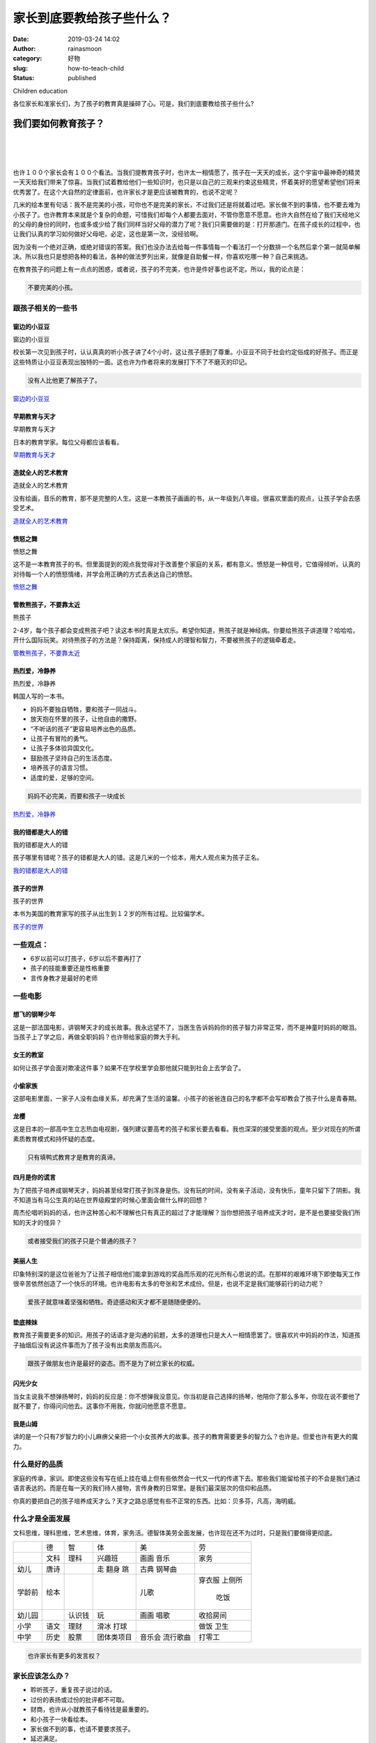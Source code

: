 家长到底要教给孩子些什么？
##########################
:date: 2019-03-24 14:02
:author: rainasmoon
:category: 好物
:slug: how-to-teach-child
:status: published

.. raw:: html

   <figure class="wp-block-image">

| |children education|

.. raw:: html

   <figcaption>

Children education

.. raw:: html

   </figcaption>
   </figure>

各位家长和准家长们，为了孩子的教育真是操碎了心。可是，我们到底要教给孩子些什么?

我们要如何教育孩子？
====================

| 
|  
|  

也许１００个家长会有１００个看法。当我们提教育孩子时，也许太一相情愿了，孩子在一天天的成长，这个宇宙中最神奇的精灵一天天给我们带来了惊喜。当我们试着教给他们一些知识时，也只是以自己的三观来约束这些精灵，怀着美好的愿望希望他们将来优秀罢了。在这个大自然的定律面前，也许家长才是更应该被教育的，也说不定呢？

几米的绘本里有句话：我不是完美的小孩，可你也不是完美的家长，不过我们还是将就着过吧。家长做不到的事情，也不要去难为小孩子了。也许教育本来就是个复杂的命题，可惜我们却每个人都要去面对，不管你愿意不愿意。也许大自然在给了我们天经地义的父母的身份的同时，也或多或少给了我们同样当好父母的潜力了呢？我们只需要做的是：打开那道门。在孩子成长的过程中，也让我们认真的学习如何做好父母吧，必定，这也是第一次，没经验啊。

因为没有一个绝对正确，或绝对错误的答案。我们也没办法去给每一件事情每一个看法打一个分数排一个名然后拿个第一就简单解决。所以我也只是想把各种的看法，各种的做法罗列出来，就像是自助餐一样，你喜欢吃哪一种？自己来挑选。

在教育孩子的问题上有一点点的困惑，或者说，孩子的不完美，也许是件好事也说不定。所以，我的论点是：

.. code:: wp-block-preformatted

    不要完美的小孩。

跟孩子相关的一些书
------------------

窗边的小豆豆
~~~~~~~~~~~~

.. raw:: html

   <figure class="wp-block-image">

| |窗边的小豆豆|

.. raw:: html

   <figcaption>

窗边的小豆豆

.. raw:: html

   </figcaption>
   </figure>

校长第一次见到孩子时，认认真真的听小孩子讲了4个小时，这让孩子感到了尊重。小豆豆不同于社会约定俗成的好孩子。而正是这些特质让小豆豆表现出独特的一面。这也许为作者将来的发展打下不了不磨灭的印记。

.. code:: wp-block-preformatted

    没有人比他更了解孩子了。

`窗边的小豆豆 <https://union-click.jd.com/jdc?e=&p=AyIGZRtYFAcXBFIZWR0yEgRXH1MSAhs3EUQDS10iXhBeGlcJDBkNXg9JHUlSSkkFSRwSBFcfUxICGxgMXgdIMntxHWAYZ2ZJYlwYXFRdVHILXANoXHILWStbEwEbB1wYXhYDIgdUGlsQARMOXB1rJQITNwd1g6O0yqLkB4%2B%2FjcePwitaJQIWA1MfWhQBGwJXH1slAhoDZVgLTV1CRQlFBUoyIjdWK2slAiIHZUQfSF8iBVQaWRc%3D&t=W1dCFFlQCxxKQgFHRE5XDVULR0UVARADXRxbHB1LQglG>`__

早期教育与天才
~~~~~~~~~~~~~~

.. raw:: html

   <figure class="wp-block-image">

| |早期教育与天才|

.. raw:: html

   <figcaption>

早期教育与天才

.. raw:: html

   </figcaption>
   </figure>

日本的教育学家。每位父母都应该看看。

`早期教育与天才 <https://union-click.jd.com/jdc?e=&p=AyIGZRtYFAcXBFIZWR0yEgRXGl8RAhM3EUQDS10iXhBeGlcJDBkNXg9JHUlSSkkFSRwSBFcaXxECExgMXgdIMlR9FnoBQwQMZAhlKXx7FUI1Uh58GEQLWStbEwEbB1wYXhYDIgdUGlsQARMOXB1rJQITNwd1g6O0yqLkB4%2B%2FjcePwitaJQIWA1MfWhQAEgBWH1glAhoDZVgLTV1CRQlFBUoyIjdWK2slAiIHZUQfSF8iBVQaWRc%3D&t=W1dCFFlQCxxKQgFHRE5XDVULR0UVARAGUR9bFB1LQglG>`__

造就全人的艺术教育
~~~~~~~~~~~~~~~~~~

.. raw:: html

   <figure class="wp-block-image">

| |造就全人的艺术教育|

.. raw:: html

   <figcaption>

造就全人的艺术教育

.. raw:: html

   </figcaption>
   </figure>

没有绘画，音乐的教育，那不是完整的人生。这是一本教孩子画画的书，从一年级到八年级。很喜欢里面的观点，让孩子学会去感受艺术。

`造就全人的艺术教育 <https://union-click.jd.com/jdc?e=&p=AyIGZRtYFAcXBFIZWR0yEgdQHlMWABE3EUQDS10iXhBeGlcJDBkNXg9JHUlSSkkFSRwSB1AeUxYAERgMXgdIMnsHVXsIRXRMZzBDDXdna3s9TSRVRGILWStbEwEbB1wYXhYDIgdUGlsQARMOXB1rJQITNwd1g6O0yqLkB4%2B%2FjcePwitaJQIWA1MfWhQAEQFTE1IlAhoDZVgLTV1CRQlFBUoyIjdWK2slAiIHZUQfSF8iBVQaWRc%3D&t=W1dCFFlQCxxKQgFHRE5XDVULR0UVAhcCXRhZFh1LQglG>`__

愤怒之舞
~~~~~~~~

.. raw:: html

   <figure class="wp-block-image">

| |愤怒之舞|

.. raw:: html

   <figcaption>

愤怒之舞

.. raw:: html

   </figcaption>
   </figure>

这不是一本教育孩子的书。但里面提到的观点我觉得对于改善整个家庭的关系，都有意义。愤怒是一种信号，它值得倾听。认真的对待每一个人的愤怒情绪，并学会用正确的方式去表达自己的愤怒。

`愤怒之舞 <https://union-click.jd.com/jdc?e=&p=AyIGZRtYFAcXBFIZWR0yEgZRHFsQAhY3EUQDS10iXhBeGlcJDBkNXg9JHUlSSkkFSRwSBlEcWxACFhgMXgdIMmwDL0MTZXtqZx5bIXxBSAQpHEVlZ1QLWStbEwEbB1wYXhYDIgdUGlsQARMOXB1rJQITNwd1g6O0yqLkB4%2B%2FjcePwitaJQIWA1MfWhQAEAJVElwlAhoDZVgLTV1CRQlFBUoyIjdWK2slAiIHZUQfSF8iBVQaWRc%3D&t=W1dCFFlQCxxKQgFHRE5XDVULR0UVAxYAVR5bER1LQglG>`__

管教熊孩子，不要靠太近
~~~~~~~~~~~~~~~~~~~~~~

.. raw:: html

   <figure class="wp-block-image">

| |熊孩子|

.. raw:: html

   <figcaption>

熊孩子

.. raw:: html

   </figcaption>
   </figure>

2-4岁，每个孩子都会变成熊孩子吧？读这本书时真是太欢乐。希望你知道，熊孩子就是神经病。你要给熊孩子讲道理？哈哈哈，开什么国际玩笑。对待熊孩子的方法是？保持距离，保持成人的理智和智力，不要被熊孩子的逻辑牵着走。

`管教熊孩子，不要靠太近 <https://union-click.jd.com/jdc?e=&p=AyIGZRtYFAcXBFIZWR0yEgRVHVoRBho3EUQDS10iXhBeGlcJDBkNXg9JHUlSSkkFSRwSBFUdWhEGGhgMXgdIMlpkXElccHJOZCtlAkICW0UAUzB9UVQLWStbEwEbB1wYXhYDIgdUGlsQARMOXB1rJQITNwd1g6O0yqLkB4%2B%2FjcePwitaJQIWA1MfWhQAEAFQElglAhoDZVgLTV1CRQlFBUoyIjdWK2slAiIHZUQfSF8iBVQaWRc%3D&t=W1dCFFlQCxxKQgFHRE5XDVULR0UVARIBVB9fHR1LQglG>`__

热烈爱，冷静养
~~~~~~~~~~~~~~

.. raw:: html

   <figure class="wp-block-image">

| |热烈爱，冷静养|

.. raw:: html

   <figcaption>

热烈爱，冷静养

.. raw:: html

   </figcaption>
   </figure>

韩国人写的一本书。

-  妈妈不要独自牺牲，要和孩子一同战斗。
-  放天抱在怀里的孩子，让他自由的撒野。
-  “不听话的孩子”更容易培养出色的品质。
-  让孩子有冒险的勇气。
-  让孩子多体验异国文化。
-  鼓励孩子坚持自己的生活态度。
-  培养孩子的语言习惯。
-  适度的爱，足够的空间。

.. code:: wp-block-preformatted

    妈妈不必完美，而要和孩子一块成长

`热烈爱，冷静养 <https://union-click.jd.com/jdc?e=&p=AyIGZRtYFAcXBFIZWR0yEgdXE1kcARc3EUQDS10iXhBeGlcJDBkNXg9JHUlSSkkFSRwSB1cTWRwBFxgMXgdIMklaJXIYUmJHZQFfD0dyEQAISRtRHEQLWStbEwEbB1wYXhYDIgdUGlsQARMOXB1rJQITNwd1g6O0yqLkB4%2B%2FjcePwitaJQIWA1MfWhQAFwdRGFklAhoDZVgLTV1CRQlFBUoyIjdWK2slAiIHZUQfSF8iBVQaWRc%3D&t=W1dCFFlQCxxKQgFHRE5XDVULR0UVAhAPVxJYEB1LQglG>`__

我的错都是大人的错
~~~~~~~~~~~~~~~~~~

.. raw:: html

   <figure class="wp-block-image">

| |我的错都是大人的错﻿|

.. raw:: html

   <figcaption>

我的错都是大人的错﻿

.. raw:: html

   </figcaption>
   </figure>

孩子哪里有错呢？孩子的错都是大人的错。这是几米的一个绘本，用大人观点来为孩子正名。

`我的错都是大人的错 <https://union-click.jd.com/jdc?e=&p=AyIGZRtYFAcXBFIZWR0yEgdXHFgSBBQ3EUQDS10iXhBeGlcJDBkNXg9JHUlSSkkFSRwSB1ccWBIEFBgMXgdIMnBzNUUZU0lrZCNPUkVbckInRgFzVnILWStbEwEbB1wYXhYDIgdUGlsQARMOXB1rJQITNwd1g6O0yqLkB4%2B%2FjcePwitaJQIWA1MfWhQAFwJXH10lAhoDZVgLTV1CRQlFBUoyIjdWK2slAiIHZUQfSF8iBVQaWRc%3D&t=W1dCFFlQCxxKQgFHRE5XDVULR0UVAhAAVhxdEx1LQglG>`__

孩子的世界
~~~~~~~~~~

.. raw:: html

   <figure class="wp-block-image">

| |孩子的世界|

.. raw:: html

   <figcaption>

孩子的世界

.. raw:: html

   </figcaption>
   </figure>

本书为美国的教育家写的孩子从出生到１２岁的所有过程。比较偏学术。

`孩子的世界 <https://union-click.jd.com/jdc?e=&p=AyIGZRtYFAcXBFIZWR0yEgdVHFIUBRI3EUQDS10iXhBeGlcJDBkNXg9JHUlSSkkFSRwSB1UcUhQFEhgMXgdIMm1hNR0wVRxxZBFhHFxVEng9HkEWXWILWStbEwEbB1wYXhYDIgdUGlsQARMOXB1rJQITNwd1g6O0yqLkB4%2B%2FjcePwitaJQIWA1MfWhQAFgFRElwlAhoDZVgLTV1CRQlFBUoyIjdWK2slAiIHZUQfSF8iBVQaWRc%3D&t=W1dCFFlQCxxKQgFHRE5XDVULR0UVAhIAXBpcFR1LQglG>`__

一些观点：
----------

-  6岁以前可以打孩子，6岁以后不要再打了
-  孩子的技能重要还是性格重要
-  言传身教才是最好的老师

一些电影
--------

想飞的钢琴少年
~~~~~~~~~~~~~~

这是一部法国电影，讲钢琴天才的成长故事。我永远望不了，当医生告诉妈妈你的孩子智力非常正常，而不是神童时妈妈的眼泪。当孩子上了学之后，再做全职妈妈？也许带给家庭的弊大于利。

女王的教室
~~~~~~~~~~

如何让孩子学会面对欺凌这件事？如果不在学校里学会那他就只能到社会上去学会了。

小偷家族
~~~~~~~~

这部电影里面，一家子人没有血缘关系，却充满了生活的温馨。小孩子的爸爸连自己的名字都不会写却教会了孩子什么是青春期。

龙樱
~~~~

这是日本的一部高中生立志热血电视剧，强列建议要高考的孩子和家长要去看看。我也深深的接受里面的观点。至少对现在的所谓素质教育模式和持怀疑的态度。

.. code:: wp-block-preformatted

    只有填鸭式教育才是教育的真谛。

四月是你的谎言
~~~~~~~~~~~~~~

为了把孩子培养成钢琴天才，妈妈甚至经常打孩子到浑身是伤。没有玩的时间，没有亲子活动，没有快乐，童年只留下了阴影。我不知道当有马公生真的站在世界级殿堂的时候心里面会做什么样的回想？

周杰伦唱听妈妈的话，也许这种苦心和不理解也只有真正的超过了才能理解？当你想把孩子培养成天才时，是不是也要接受我们所知的天才的怪异？

.. code:: wp-block-preformatted

    或者接受我们的孩子只是个普通的孩子？

美丽人生
~~~~~~~~

印象特别深的是这位爸爸为了让孩子相信他们能拿到游戏的奖品而乐观的花光所有心思说的谎。在那样的艰难环境下即使每天工作很辛苦依然创造了一个快乐的环境。也许电影有太多的夸张和艺术成份。但是，也说不定是我们能够前行的动力呢？

.. code:: wp-block-preformatted

    爱孩子就意味着坚强和牺牲。奇迹感动和天才都不是随随便便的。

垫底辣妹
~~~~~~~~

教育孩子需要更多的知识。用孩子的话语才是沟通的前题，太多的道理也只是大人一相情愿罢了。很喜欢片中妈妈的作法，知道孩子抽烟后没有说这件事而为了孩子没有出卖朋友而高兴。

.. code:: wp-block-preformatted

    跟孩子做朋友也许是最好的姿态。而不是为了树立家长的权威。

闪光少女
~~~~~~~~

当女主说我不想弹扬琴时，妈妈的反应是：你不想弹我没意见。你当初是自己选择的扬琴，他陪你了那么多年，你现在说不要他了就不要了，你得问问他去。这事你不用我，你就问他愿意不愿意。

我是山姆
~~~~~~~~

讲的是一个只有7岁智力的小儿麻痹父亲把一个小女孩养大的故事。孩子的教育需要更多的智力么？也许是。但爱也许有更大的魔力。

什么是好的品质
--------------

家庭的传承，家训。即使这些没有写在纸上挂在墙上但有些依然会一代又一代的传递下去。那些我们能留给孩子的不会是我们通过语言表达的。而是在每一天的我们待人接物，言传身教的日常里。是我们最深层次的信仰和品质。

你真的要把自己的孩子培养成天才么？天才之路总感觉有些不正常的东西。比如：贝多芬，凡高，海明威。

什么才是全面发展
----------------

文科思维，理科思维，艺术思维，体育，家务活。德智体美劳全面发展，也许现在还不为过时，只是我们要做得更彻底。

+-------------+-------------+-------------+-------------+-------------+-------------+
|             | 德          | 智          | 体          | 美          | 劳          |
+-------------+-------------+-------------+-------------+-------------+-------------+
|             | 文科        | 理科        | 兴趣班      | 画画        | 家务        |
|             |             |             |             | 音乐        |             |
+-------------+-------------+-------------+-------------+-------------+-------------+
| 幼儿        | 唐诗        |             | 走          | 古典        |             |
|             |             |             | 翻身        | 钢琴曲      |             |
|             |             |             | 跳          |             |             |
+-------------+-------------+-------------+-------------+-------------+-------------+
| 学龄前      | 绘本        |             |             | 儿歌        | 穿衣服      |
|             |             |             |             |             | 上侧所      |
|             |             |             |             |             |  吃饭       |
+-------------+-------------+-------------+-------------+-------------+-------------+
| 幼儿园      |             | 认识钱      | 玩          | 画画        | 收拾房间    |
|             |             |             |             | 唱歌        |             |
+-------------+-------------+-------------+-------------+-------------+-------------+
| 小学        | 语文        | 理财        | 滑冰        |             | 做饭        |
|             |             |             | 打球        |             | 卫生        |
+-------------+-------------+-------------+-------------+-------------+-------------+
| 中学        | 历史        | 股票        | 团体类项目  | 音乐会      | 打零工      |
|             |             |             |             | 流行歌曲    |             |
+-------------+-------------+-------------+-------------+-------------+-------------+

.. code:: wp-block-preformatted

    也许家长有更多的发言权？

家长应该怎么办？
----------------

-  聆听孩子，重复孩子说过的话。
-  过份的表扬或过份的批评都不可取。
-  财商，也许从小就教孩子看待钱是最重要的。
-  和小孩子一块看绘本。
-  家长做不到的事，也请不要要求孩子。
-  延迟满足。
-  健康的身体

罗列了些我认为重要的。也许真正的各位家长更有发言权。

和孩子一起去看绘本
------------------

我常常在想，这绘本到底是给孩子看还是给家长看的？也许作者只是为了说服家长拿钱才故意迎合大人的口味？至于对错，你还是自己来判断：

`可以和孩子一起看的绘本 <https://www.rainasmoon.com/book/the-best-books-for-kids/>`__

和孩子周未出去亲子
------------------

除了上班，我们还有亲子游。享受大自然，看着孩子一天天长大，也许做家长的乐趣都在这里。

`周末和孩子去哪里？ <https://www.rainasmoon.com/business/family-weekend-activity/>`__

从滑冰这件事理解教育孩子
------------------------

有两个教练，第一个教练每次教孩子都能让他们笑。孩子们都很喜欢他的课，也不累。另一个教练，每次上课都能把孩子训哭。你会选哪个教练？

同样是报班学滑冰。有的家长，说孩子只要开心就好；有的家长，说孩子不行你得努力学。你会是哪种家长？

但我最受不了的家长就是在场外发号施令，说你的动作得这样，得那样，自己不上场却说孩子笨的。我心想，你自己到是试试？

自己曾经做过的，再去告诉孩子；不过，即使自己能做到，也不要强要求孩子做到。

.. code:: wp-block-preformatted

    所以，制定规则请针对家庭制定；不要针对孩子制定。家长孩子一起遵守。

逛超市
------

网络上有一个观点。孩子可以从超市里面学到很多。我觉得有道理。可以让孩子在这里了解：

-  方位
-  价签
-  分类
-  颜色
-  让孩子做选择
-  让孩子做算数
-  让孩子做预算

兴趣班
------

即然是兴趣班，那就随孩子的兴趣；而不要随家长的兴趣。

从今年的高考看我们可以教给孩子些什么
------------------------------------

从今年的高考题目看，也能分析出现在社会需要什么样的人才。现在再要的是能有解决问题能力的人。如果你家的孩子将来面临高考。也许让他从小有这样的思维更为实际。

正确的理解能力。理解书面的语言，理解身边的语言，理解周围。如果不能正确的理解，更谈不上去解答了。

观察能力。观察身边的自然，观察所处的环境，观察社会，观察身边的人，现象。观察图表，社会表达。

关心周围，关心身边的人，关心国家的事，关心正在发生的事，关心正在生活的世界。

推理能力。能从观察到的现象，数据，做出推理。想象和联想。能看到事情背后的故事和逻辑。

提出解决方案的能力。不光是要发现现有的现象，生活，更要有提出解决方案的能力。

认识自己，认识国家，认识历史的能力。了解自己，也了解别人；了解自己的家庭，也了解别人的家庭；了解自己的国家，也了解别人的国家。通过对比，来认识自己。

国外的教育
----------

-  多元文化的教育，国际视野的教育。
-  1.以色列 鼓励提问，放大孩子的智慧、知识不仅是书面知识。
-  2.瑞典 没有入学考试，注重团结合作和社会协作能力。
-  3.美国 重视创新、体验式教育、大学开放资源。
-  4.荷兰 重视学生个性、寓教于玩、鼓励尝试。
-  5.日本 重视身体素质，培养国家理念，团结合作和吃苦耐劳精神。
-  6.澳大利亚　中学这前，没有家庭作业。

犹太人的教育：
--------------

多看书，会经商。

适合孩子看的书：

-  `安徒生童话故事 <https://union-click.jd.com/jdc?e=&p=AyIGZRtYFAcXBFIZWR0yEgdSHF8dAhY3EUQDS10iXhBeGlcJDBkNXg9JHUlSSkkFSRwSB1IcXx0CFhgMXgdIMmlEAxMaD3hJZy0cKWNGRUBWQ1kVcFQLWStbEwEbB1wYXhYDIgdUGlsQARMOXB1rJQITNwd1g6O0yqLkB4%2B%2FjcePwitaJQIWA1MfWhQAFQdQHVglAhoDZVgLTV1CRQlFBUoyIjdWK2slAiIHZUQfSF8iBVQaWRc%3D&t=W1dCFFlQCxxKQgFHRE5XDVULR0UVAhUAURNbER1LQglG>`__
-  `伊索寓言 <https://union-click.jd.com/jdc?e=&p=AyIGZRtYFAcXBFIZWR0yEgZUGVgWAxs3EUQDS10iXhBeGlcJDBkNXg9JHUlSSkkFSRwSBlQZWBYDGxgMXgdIMlNbNEYTEXh5Z1NhKREDVA4vchlTZUQLWStbEwEbB1wYXhYDIgdUGlsQARMOXB1rJQITNwd1g6O0yqLkB4%2B%2FjcePwitaJQIWA1MfWhQAFQJVE10lAhoDZVgLTV1CRQlFBUoyIjdWK2slAiIHZUQfSF8iBVQaWRc%3D&t=W1dCFFlQCxxKQgFHRE5XDVULR0UVAxMFVhhaHB1LQglG>`__
-  汤姆费恩历险纪
-  `格林童话 <https://union-click.jd.com/jdc?e=&p=AyIGZRtYFAcXBFIZWR0yEgRWEl0RChM3EUQDS10iXhBeGlcJDBkNXg9JHUlSSkkFSRwSBFYSXREKExgMXgdIMnFdV084TUl5ZyFLP3JhbAYTXxIVSVQLWStbEwEbB1wYXhYDIgdUGlsQARMOXB1rJQITNwd1g6O0yqLkB4%2B%2FjcePwitaJQIWA1MfWhQAFAdRElslAhoDZVgLTV1CRQlFBUoyIjdWK2slAiIHZUQfSF8iBVQaWRc%3D&t=W1dCFFlQCxxKQgFHRE5XDVULR0UVAREOUx9TFB1LQglG>`__
-  `十万个为什么 <https://union-click.jd.com/jdc?e=&p=AyIGZRtYFAcXBFIZWR0yEgdTElwcCxo3EUQDS10iXhBeGlcJDBkNXg9JHUlSSkkFSRwSB1MSXBwLGhgMXgdIMkRYVF8OTgJXZSdPRXBfFHsmUidKe2ILWStbEwEbB1wYXhYDIgdUGlsQARMOXB1rJQITNwd1g6O0yqLkB4%2B%2FjcePwitaJQIWA1MfWhQAGwZSHVwlAhoDZVgLTV1CRQlFBUoyIjdWK2slAiIHZUQfSF8iBVQaWRc%3D&t=W1dCFFlQCxxKQgFHRE5XDVULR0UVAhQOUhJSHR1LQglG>`__
-  `新华字典 <https://union-click.jd.com/jdc?e=&p=AyIGZRtYFAcXBFIZWR0yEgZdEloRAhQ3EUQDS10iXhBeGlcJDBkNXg9JHUlSSkkFSRwSBl0SWhECFBgMXgdIMmUPUXwHVhxTYhRpDU9%2BVGwOEj90YEQLWStbEwEbB1wYXhYDIgdUGlsQARMOXB1rJQITNwd1g6O0yqLkB4%2B%2FjcePwitaJQIWA1MfWhQAGg5UHF4lAhoDZVgLTV1CRQlFBUoyIjdWK2slAiIHZUQfSF8iBVQaWRc%3D&t=W1dCFFlQCxxKQgFHRE5XDVULR0UVAxoOVB9bEx1LQglG>`__
-  `打架的艺术 <https://union-click.jd.com/jdc?e=&p=AyIGZRtYFAcXBFIZWR0yEgddHV8SBRQ3EUQDS10iXhBeGlcJDBkNXg9JHUlSSkkFSRwSB10dXxIFFBgMXgdIMkwHXG8gTQNOYj5LDlxkRnAWXl1CakQLWStbEwEbB1wYXhYDIgdUGlsQARMOXB1rJQITNwd1g6O0yqLkB4%2B%2FjcePwitaJQIWA1MfWhQHEwZdGFwlAhoDZVgLTV1CRQlFBUoyIjdWK2slAiIHZUQfSF8iBVQaWRc%3D&t=W1dCFFlQCxxKQgFHRE5XDVULR0UVAhoBURxcEx1LQglG>`__
-  `爱丽丝漫游奇境记 <https://union-click.jd.com/jdc?e=&p=AyIGZRtYFAcXBFIZWR0yEgddHl0QCxU3EUQDS10iXhBeGlcJDBkNXg9JHUlSSkkFSRwSB10eXRALFRgMXgdIMnAFLWQyaXJNYgxTDFJrU0dLQFMcZFQLWStbEwEbB1wYXhYDIgdUGlsQARMOXB1rJQITNwd1g6O0yqLkB4%2B%2FjcePwitaJQIWA1MfWhQHEwJSE1wlAhoDZVgLTV1CRQlFBUoyIjdWK2slAiIHZUQfSF8iBVQaWRc%3D&t=W1dCFFlQCxxKQgFHRE5XDVULR0UVAhoCUx5SEh1LQglG>`__
-  `哈里波特 <https://union-click.jd.com/jdc?e=&p=AyIGZRtYEAMUD1ETUx0yEAFVHF4UARYDVBtrUV1KWQorAlBHU0VeBUVNR0ZbSkAOClBMW0sZXRUFFwZWH18UAg1eEEcGJRhvBjZiPWlbd3gVeVltdmpkXHspE1QeC2UbXRYLEg5WHlgUMhIGVBteFgMbDlMraxUDIkY7G1gSCxoHZRprFQYWAVEaWhACGwFRHmsVChY3FksDSlJQWwtFBCUyIgRlK2sVMhI3Cl8GSDIQBlQZWQ%3D%3D&t=W1dCFFlQCxxKQgFHRE5XDVULR0UXBBIAUBpYEQYTB0pCHklf>`__

我会怎么办？
------------

俗话说未雨绸缪。我现在已经担心起来将来教育孩子的问题。在这里整理下跟各位家长交流。

赔伴，协作，帮助的思维。在孩子的成长过程中，不做管理者，而做支持者。

负面清单思维。建立不允许孩子做的事情的底线。不禁止即允许。

不教育孩子具体的技能。因为具体的技能肯定会被淘汰。

.. code:: wp-block-preformatted

    让孩子有一颗富足的心。

教孩子能沉浸在某一件事情的能力。不管孩子沉浸的具体事情。

-  小时候只教给孩子音乐，美术，阅读
-  给孩子选择权
-  让孩子自己做自己的事
-  让孩子学会做饭

.. code:: wp-block-preformatted

    陪伴是最好的教育。

.. code:: wp-block-preformatted

    孩子的问题更多的是家长和家庭的问题。教育好孩子？请先解决好家长的问题。孩子是家庭的镜子。

参考：
------

-  `各国的教育理念 <https://jingyan.baidu.com/article/ab69b270c1994c2ca7189f0b.html>`__
-  `带孩子逛超市 <https://zhuanlan.zhihu.com/p/33487478>`__

.. |children education| image:: https://img.rainasmoon.com/wordpress/wp-content/uploads/2019/03/family-1784371_640.jpg
.. |窗边的小豆豆| image:: https://img.rainasmoon.com/wordpress/wp-content/uploads/2019/03/b-xiaodoudou.jpg
   :target: https://union-click.jd.com/jdc?e=&p=AyIGZRtYFAcXBFIZWR0yEgRXH1MSAhs3EUQDS10iXhBeGlcJDBkNXg9JHUlSSkkFSRwSBFcfUxICGxgMXgdIMntxHWAYZ2ZJYlwYXFRdVHILXANoXHILWStbEwEbB1wYXhYDIgdUGlsQARMOXB1rJQITNwd1g6O0yqLkB4%2B%2FjcePwitaJQIWA1MfWhQBGwJXH1slAhoDZVgLTV1CRQlFBUoyIjdWK2slAiIHZUQfSF8iBVQaWRc%3D&t=W1dCFFlQCxxKQgFHRE5XDVULR0UVARADXRxbHB1LQglG
.. |早期教育与天才| image:: https://img.rainasmoon.com/wordpress/wp-content/uploads/2019/03/b-genius.jpg
   :target: https://union-click.jd.com/jdc?e=&p=AyIGZRtYFAcXBFIZWR0yEgRXGl8RAhM3EUQDS10iXhBeGlcJDBkNXg9JHUlSSkkFSRwSBFcaXxECExgMXgdIMlR9FnoBQwQMZAhlKXx7FUI1Uh58GEQLWStbEwEbB1wYXhYDIgdUGlsQARMOXB1rJQITNwd1g6O0yqLkB4%2B%2FjcePwitaJQIWA1MfWhQAEgBWH1glAhoDZVgLTV1CRQlFBUoyIjdWK2slAiIHZUQfSF8iBVQaWRc%3D&t=W1dCFFlQCxxKQgFHRE5XDVULR0UVARAGUR9bFB1LQglG
.. |造就全人的艺术教育| image:: https://img.rainasmoon.com/wordpress/wp-content/uploads/2019/03/b-panting.jpg
   :target: https://union-click.jd.com/jdc?e=&p=AyIGZRtYFAcXBFIZWR0yEgdQHlMWABE3EUQDS10iXhBeGlcJDBkNXg9JHUlSSkkFSRwSB1AeUxYAERgMXgdIMnsHVXsIRXRMZzBDDXdna3s9TSRVRGILWStbEwEbB1wYXhYDIgdUGlsQARMOXB1rJQITNwd1g6O0yqLkB4%2B%2FjcePwitaJQIWA1MfWhQAEQFTE1IlAhoDZVgLTV1CRQlFBUoyIjdWK2slAiIHZUQfSF8iBVQaWRc%3D&t=W1dCFFlQCxxKQgFHRE5XDVULR0UVAhcCXRhZFh1LQglG
.. |愤怒之舞| image:: https://img.rainasmoon.com/wordpress/wp-content/uploads/2019/03/b-anger.jpg
   :target: https://union-click.jd.com/jdc?e=&p=AyIGZRtYFAcXBFIZWR0yEgZRHFsQAhY3EUQDS10iXhBeGlcJDBkNXg9JHUlSSkkFSRwSBlEcWxACFhgMXgdIMmwDL0MTZXtqZx5bIXxBSAQpHEVlZ1QLWStbEwEbB1wYXhYDIgdUGlsQARMOXB1rJQITNwd1g6O0yqLkB4%2B%2FjcePwitaJQIWA1MfWhQAEAJVElwlAhoDZVgLTV1CRQlFBUoyIjdWK2slAiIHZUQfSF8iBVQaWRc%3D&t=W1dCFFlQCxxKQgFHRE5XDVULR0UVAxYAVR5bER1LQglG
.. |熊孩子| image:: https://img.rainasmoon.com/wordpress/wp-content/uploads/2019/03/b-badboy.jpg
   :target: https://union-click.jd.com/jdc?e=&p=AyIGZRtYFAcXBFIZWR0yEgRVHVoRBho3EUQDS10iXhBeGlcJDBkNXg9JHUlSSkkFSRwSBFUdWhEGGhgMXgdIMlpkXElccHJOZCtlAkICW0UAUzB9UVQLWStbEwEbB1wYXhYDIgdUGlsQARMOXB1rJQITNwd1g6O0yqLkB4%2B%2FjcePwitaJQIWA1MfWhQAEAFQElglAhoDZVgLTV1CRQlFBUoyIjdWK2slAiIHZUQfSF8iBVQaWRc%3D&t=W1dCFFlQCxxKQgFHRE5XDVULR0UVARIBVB9fHR1LQglG
.. |热烈爱，冷静养| image:: https://img.rainasmoon.com/wordpress/wp-content/uploads/2019/03/b-loveandbreed.jpg
   :target: https://union-click.jd.com/jdc?e=&p=AyIGZRtYFAcXBFIZWR0yEgdXE1kcARc3EUQDS10iXhBeGlcJDBkNXg9JHUlSSkkFSRwSB1cTWRwBFxgMXgdIMklaJXIYUmJHZQFfD0dyEQAISRtRHEQLWStbEwEbB1wYXhYDIgdUGlsQARMOXB1rJQITNwd1g6O0yqLkB4%2B%2FjcePwitaJQIWA1MfWhQAFwdRGFklAhoDZVgLTV1CRQlFBUoyIjdWK2slAiIHZUQfSF8iBVQaWRc%3D&t=W1dCFFlQCxxKQgFHRE5XDVULR0UVAhAPVxJYEB1LQglG
.. |我的错都是大人的错﻿| image:: https://img.rainasmoon.com/wordpress/wp-content/uploads/2019/03/b-wodecuo.jpg
   :target: https://union-click.jd.com/jdc?e=&p=AyIGZRtYFAcXBFIZWR0yEgdXHFgSBBQ3EUQDS10iXhBeGlcJDBkNXg9JHUlSSkkFSRwSB1ccWBIEFBgMXgdIMnBzNUUZU0lrZCNPUkVbckInRgFzVnILWStbEwEbB1wYXhYDIgdUGlsQARMOXB1rJQITNwd1g6O0yqLkB4%2B%2FjcePwitaJQIWA1MfWhQAFwJXH10lAhoDZVgLTV1CRQlFBUoyIjdWK2slAiIHZUQfSF8iBVQaWRc%3D&t=W1dCFFlQCxxKQgFHRE5XDVULR0UVAhAAVhxdEx1LQglG
.. |孩子的世界| image:: https://img.rainasmoon.com/wordpress/wp-content/uploads/2019/03/b-childsworld.jpg
   :target: https://union-click.jd.com/jdc?e=&p=AyIGZRtYFAcXBFIZWR0yEgdVHFIUBRI3EUQDS10iXhBeGlcJDBkNXg9JHUlSSkkFSRwSB1UcUhQFEhgMXgdIMm1hNR0wVRxxZBFhHFxVEng9HkEWXWILWStbEwEbB1wYXhYDIgdUGlsQARMOXB1rJQITNwd1g6O0yqLkB4%2B%2FjcePwitaJQIWA1MfWhQAFgFRElwlAhoDZVgLTV1CRQlFBUoyIjdWK2slAiIHZUQfSF8iBVQaWRc%3D&t=W1dCFFlQCxxKQgFHRE5XDVULR0UVAhIAXBpcFR1LQglG
